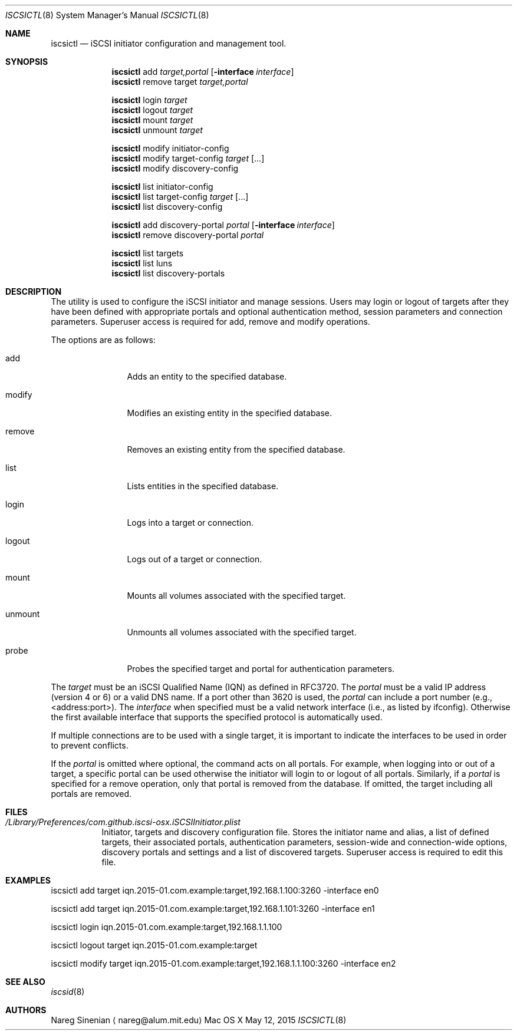 .\" (c) 2013-2015 Nareg Sinenian. All rights reserved.
.\" This file is the UNIX man page for the iscsictl command-line utility."
.Dd May 12, 2015
.Dt ISCSICTL 8
.Os "Mac OS X"
.Sh NAME
.Nm iscsictl
.Nd iSCSI initiator configuration and management tool.
.Sh SYNOPSIS
.Nm
add
.Ar target,portal
.Op Fl interface Ar interface
.Nm
remove target
.Ar target,portal

.Nm
login
.Ar	target
.Nm
logout
.Ar	target
.Nm
mount
.Ar  target
.Nm
unmount
.Ar	target

.Nm
modify initiator-config
.Nm
modify target-config
.Ar target
.Op ...
.Nm
modify discovery-config

.Nm
list initiator-config
.Nm
list target-config
.Ar target
.Op ...
.Nm
list discovery-config


.Nm
add discovery-portal
.Ar portal
.Op Fl interface Ar interface
.Nm
remove discovery-portal
.Ar portal

.Nm
list targets
.Nm
list luns
.Nm
list discovery-portals

.Sh DESCRIPTION
The
.B iscsictl
utility is used to configure the iSCSI initiator and manage sessions.  Users may login or logout of targets after they have been defined with appropriate portals and optional authentication method, session parameters and connection parameters.  Superuser access is required for add, remove and modify operations.
.Pp
The options are as follows:
.Bl -tag -width "-discovery"
.It add
Adds an entity to the specified database.
.It modify
Modifies an existing entity in the specified database.
.It remove
Removes an existing entity from the specified database.
.It list
Lists entities in the specified database.
.It login
Logs into a target or connection.
.It logout
Logs out of a target or connection.
.It mount
Mounts all volumes associated with the specified target.
.It unmount
Unmounts all volumes associated with the specified target.
.It probe
Probes the specified target and portal for authentication parameters.
.El
.Pp
The
.Ar target
must be an iSCSI Qualified Name (IQN) as defined in RFC3720.  The
.Ar portal
must be a valid IP address (version 4 or 6) or a valid DNS name.  If a port other than 3620 is used, the
.Ar portal
can include a port number (e.g., <address:port>). The
.Ar interface
when specified must be a valid network interface (i.e., as listed by ifconfig). Otherwise the first available interface that supports the specified protocol is automatically used.
.Pp
If multiple connections are to be used with a single target, it is important to indicate the interfaces to be used in order to prevent conflicts.
.Pp
If the
.Ar portal
is omitted where optional, the command acts on all portals.  For example, when logging into or out of a target, a specific portal can be used otherwise the initiator will login to or logout of all portals.  Similarly, if a
.Ar portal
is specified for a remove operation, only that portal is removed from the database.  If omitted, the target including all portals are removed.
.Pp
.Pp
.Sh FILES
.Bl -tag -width Ds -compact
.It Pa /Library/Preferences/com.github.iscsi-osx.iSCSIInitiator.plist
Initiator, targets and discovery configuration file.  Stores the initiator name and alias, a list of defined targets, their associated portals, authentication parameters, session-wide and connection-wide options, discovery portals and settings and a list of discovered targets.  Superuser access is required to edit this file.
.Pp
.Sh EXAMPLES
.Bl -tag -width Ds -compact
iscsictl add target iqn.2015-01.com.example:target,192.168.1.100:3260 -interface en0
.Pp
iscsictl add target iqn.2015-01.com.example:target,192.168.1.101:3260 -interface en1
.Pp
iscsictl login iqn.2015-01.com.example:target,192.168.1.1.100
.Pp
iscsictl logout target iqn.2015-01.com.example:target
.Pp
iscsictl modify target iqn.2015-01.com.example:target,192.168.1.1.100:3260 -interface en2
.Sh SEE ALSO
.Xr iscsid 8
.Sh AUTHORS
.An Nareg Sinenian
.Aq nareg@alum.mit.edu
